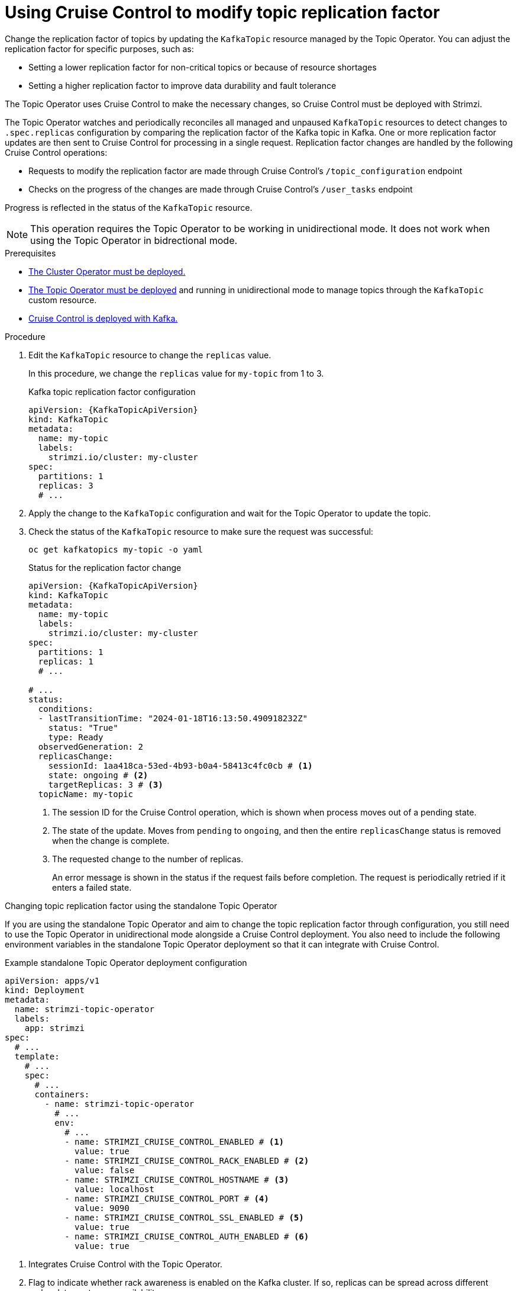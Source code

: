 [id='proc-cruise-control-topic-replication-{context}']

= Using Cruise Control to modify topic replication factor

[role="_abstract"]
Change the replication factor of topics by updating the `KafkaTopic` resource managed by the Topic Operator. 
You can adjust the replication factor for specific purposes, such as:

* Setting a lower replication factor for non-critical topics or because of resource shortages
* Setting a higher replication factor to improve data durability and fault tolerance

The Topic Operator uses Cruise Control to make the necessary changes, so Cruise Control must be deployed with Strimzi.

The Topic Operator watches and periodically reconciles all managed and unpaused `KafkaTopic` resources to detect changes to `.spec.replicas` configuration by comparing the replication factor of the Kafka topic in Kafka.
One or more replication factor updates are then sent to Cruise Control for processing in a single request.
Replication factor changes are handled by the following Cruise Control operations:

* Requests to modify the replication factor are made through Cruise Control's `/topic_configuration` endpoint
* Checks on the progress of the changes are made through Cruise Control's `/user_tasks` endpoint

Progress is reflected in the status of the `KafkaTopic` resource.

NOTE: This operation requires the Topic Operator to be working in unidirectional mode. It does not work when using the Topic Operator in bidrectional mode.

.Prerequisites

* xref:deploying-cluster-operator-str[The Cluster Operator must be deployed.]
* xref:deploying-the-topic-operator-using-the-cluster-operator-str[The Topic Operator must be deployed] and running in unidirectional mode to manage topics through the `KafkaTopic` custom resource. 
* xref:proc-configuring-deploying-cruise-control-str[Cruise Control is deployed with Kafka.]

.Procedure

. Edit the `KafkaTopic` resource to change the `replicas` value. 
+
In this procedure, we change the `replicas` value for `my-topic` from 1 to 3. 
+
.Kafka topic replication factor configuration
[source,yaml,subs="attributes+"]
----
apiVersion: {KafkaTopicApiVersion}
kind: KafkaTopic
metadata:
  name: my-topic
  labels:
    strimzi.io/cluster: my-cluster
spec:
  partitions: 1
  replicas: 3
  # ...
----

. Apply the change to the `KafkaTopic` configuration and wait for the Topic Operator to update the topic.
. Check the status of the `KafkaTopic` resource to make sure the request was successful: 
+
[source,shell,subs="+quotes"]
----
oc get kafkatopics my-topic -o yaml
----
+
.Status for the replication factor change
[source,shell,subs="+attributes"]
----
apiVersion: {KafkaTopicApiVersion}
kind: KafkaTopic
metadata:
  name: my-topic
  labels:
    strimzi.io/cluster: my-cluster
spec:
  partitions: 1
  replicas: 1
  # ...

# ...
status:
  conditions:
  - lastTransitionTime: "2024-01-18T16:13:50.490918232Z"
    status: "True"
    type: Ready
  observedGeneration: 2
  replicasChange: 
    sessionId: 1aa418ca-53ed-4b93-b0a4-58413c4fc0cb # <1>
    state: ongoing # <2>
    targetReplicas: 3 # <3>
  topicName: my-topic
----
<1> The session ID for the Cruise Control operation, which is shown when process moves out of a pending state.
<2> The state of the update. Moves from `pending` to `ongoing`, and then the entire `replicasChange` status is removed when the change is complete. 
<3> The requested change to the number of replicas.
+
An error message is shown in the status if the request fails before completion.
The request is periodically retried if it enters a failed state.

.Changing topic replication factor using the standalone Topic Operator

If you are using the standalone Topic Operator and aim to change the topic replication factor through configuration, you still need to use the Topic Operator in unidirectional mode alongside a Cruise Control deployment.
You also need to include the following environment variables in the standalone Topic Operator deployment so that it can integrate with Cruise Control.

.Example standalone Topic Operator deployment configuration
[source,shell,subs=+quotes]
----
apiVersion: apps/v1
kind: Deployment
metadata:
  name: strimzi-topic-operator
  labels:
    app: strimzi
spec:
  # ...
  template:
    # ...
    spec:
      # ...
      containers:
        - name: strimzi-topic-operator
          # ...
          env:
            # ...
            - name: STRIMZI_CRUISE_CONTROL_ENABLED # <1>
              value: true
            - name: STRIMZI_CRUISE_CONTROL_RACK_ENABLED # <2>
              value: false
            - name: STRIMZI_CRUISE_CONTROL_HOSTNAME # <3>
              value: localhost
            - name: STRIMZI_CRUISE_CONTROL_PORT # <4>
              value: 9090
            - name: STRIMZI_CRUISE_CONTROL_SSL_ENABLED # <5>
              value: true
            - name: STRIMZI_CRUISE_CONTROL_AUTH_ENABLED # <6>
              value: true    
----
<1> Integrates Cruise Control with the Topic Operator.
<2> Flag to indicate whether rack awareness is enabled on the Kafka cluster. If so, replicas can be spread across different racks, data centers, or availability zones.
<3> Cruise Control hostname.
<4> Cruise control port.
<5> Enables TLS authentication and encryption for accessing the Kafka cluster.
<6> Enables basic authorization for accessing the Cruise Control API. 

If you enable TLS authentication and authorization, mount the required certificates as follows:

* Public certificates of the Cluster CA (certificate authority) in `/etc/tls-sidecar/cluster-ca-certs/ca.crt`
* Basic authorization credentials (user name and password) in `/etc/eto-cc-api/topic-operator.apiAdminName` and `/etc/eto-cc-api/topic-operator.apiAdminPassword`